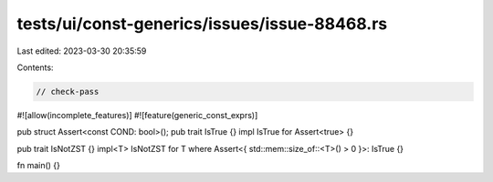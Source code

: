 tests/ui/const-generics/issues/issue-88468.rs
=============================================

Last edited: 2023-03-30 20:35:59

Contents:

.. code-block:: rs

    // check-pass

#![allow(incomplete_features)]
#![feature(generic_const_exprs)]

pub struct Assert<const COND: bool>();
pub trait IsTrue {}
impl IsTrue for Assert<true> {}

pub trait IsNotZST {}
impl<T> IsNotZST for T where Assert<{ std::mem::size_of::<T>() > 0 }>: IsTrue {}

fn main() {}


